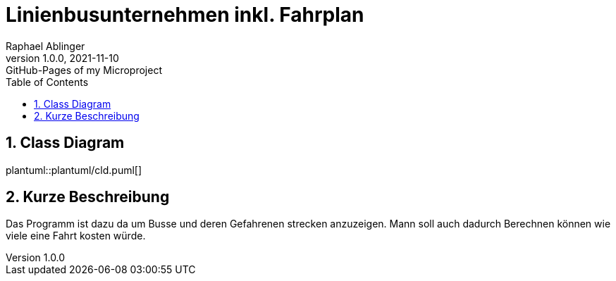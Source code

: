= Linienbusunternehmen inkl. Fahrplan
Raphael Ablinger
1.0.0, 2021-11-10: GitHub-Pages of my Microproject
ifndef::imagesdir[:imagesdir: images]
//:toc-placement!:  // prevents the generation of the doc at this position, so it can be printed afterwards
:sourcedir: ../src/main/java
:icons: font
:sectnums:    // Nummerierung der Überschriften / section numbering
:toc: left

//Need this blank line after ifdef, don't know why...
ifdef::backend-html5[]

// print the toc here (not at the default position)
//toc::[]

## Class Diagram
plantuml::plantuml/cld.puml[]

## Kurze Beschreibung
Das Programm ist dazu da um Busse und deren Gefahrenen strecken anzuzeigen.
Mann soll auch dadurch Berechnen können wie viele eine Fahrt kosten würde.
